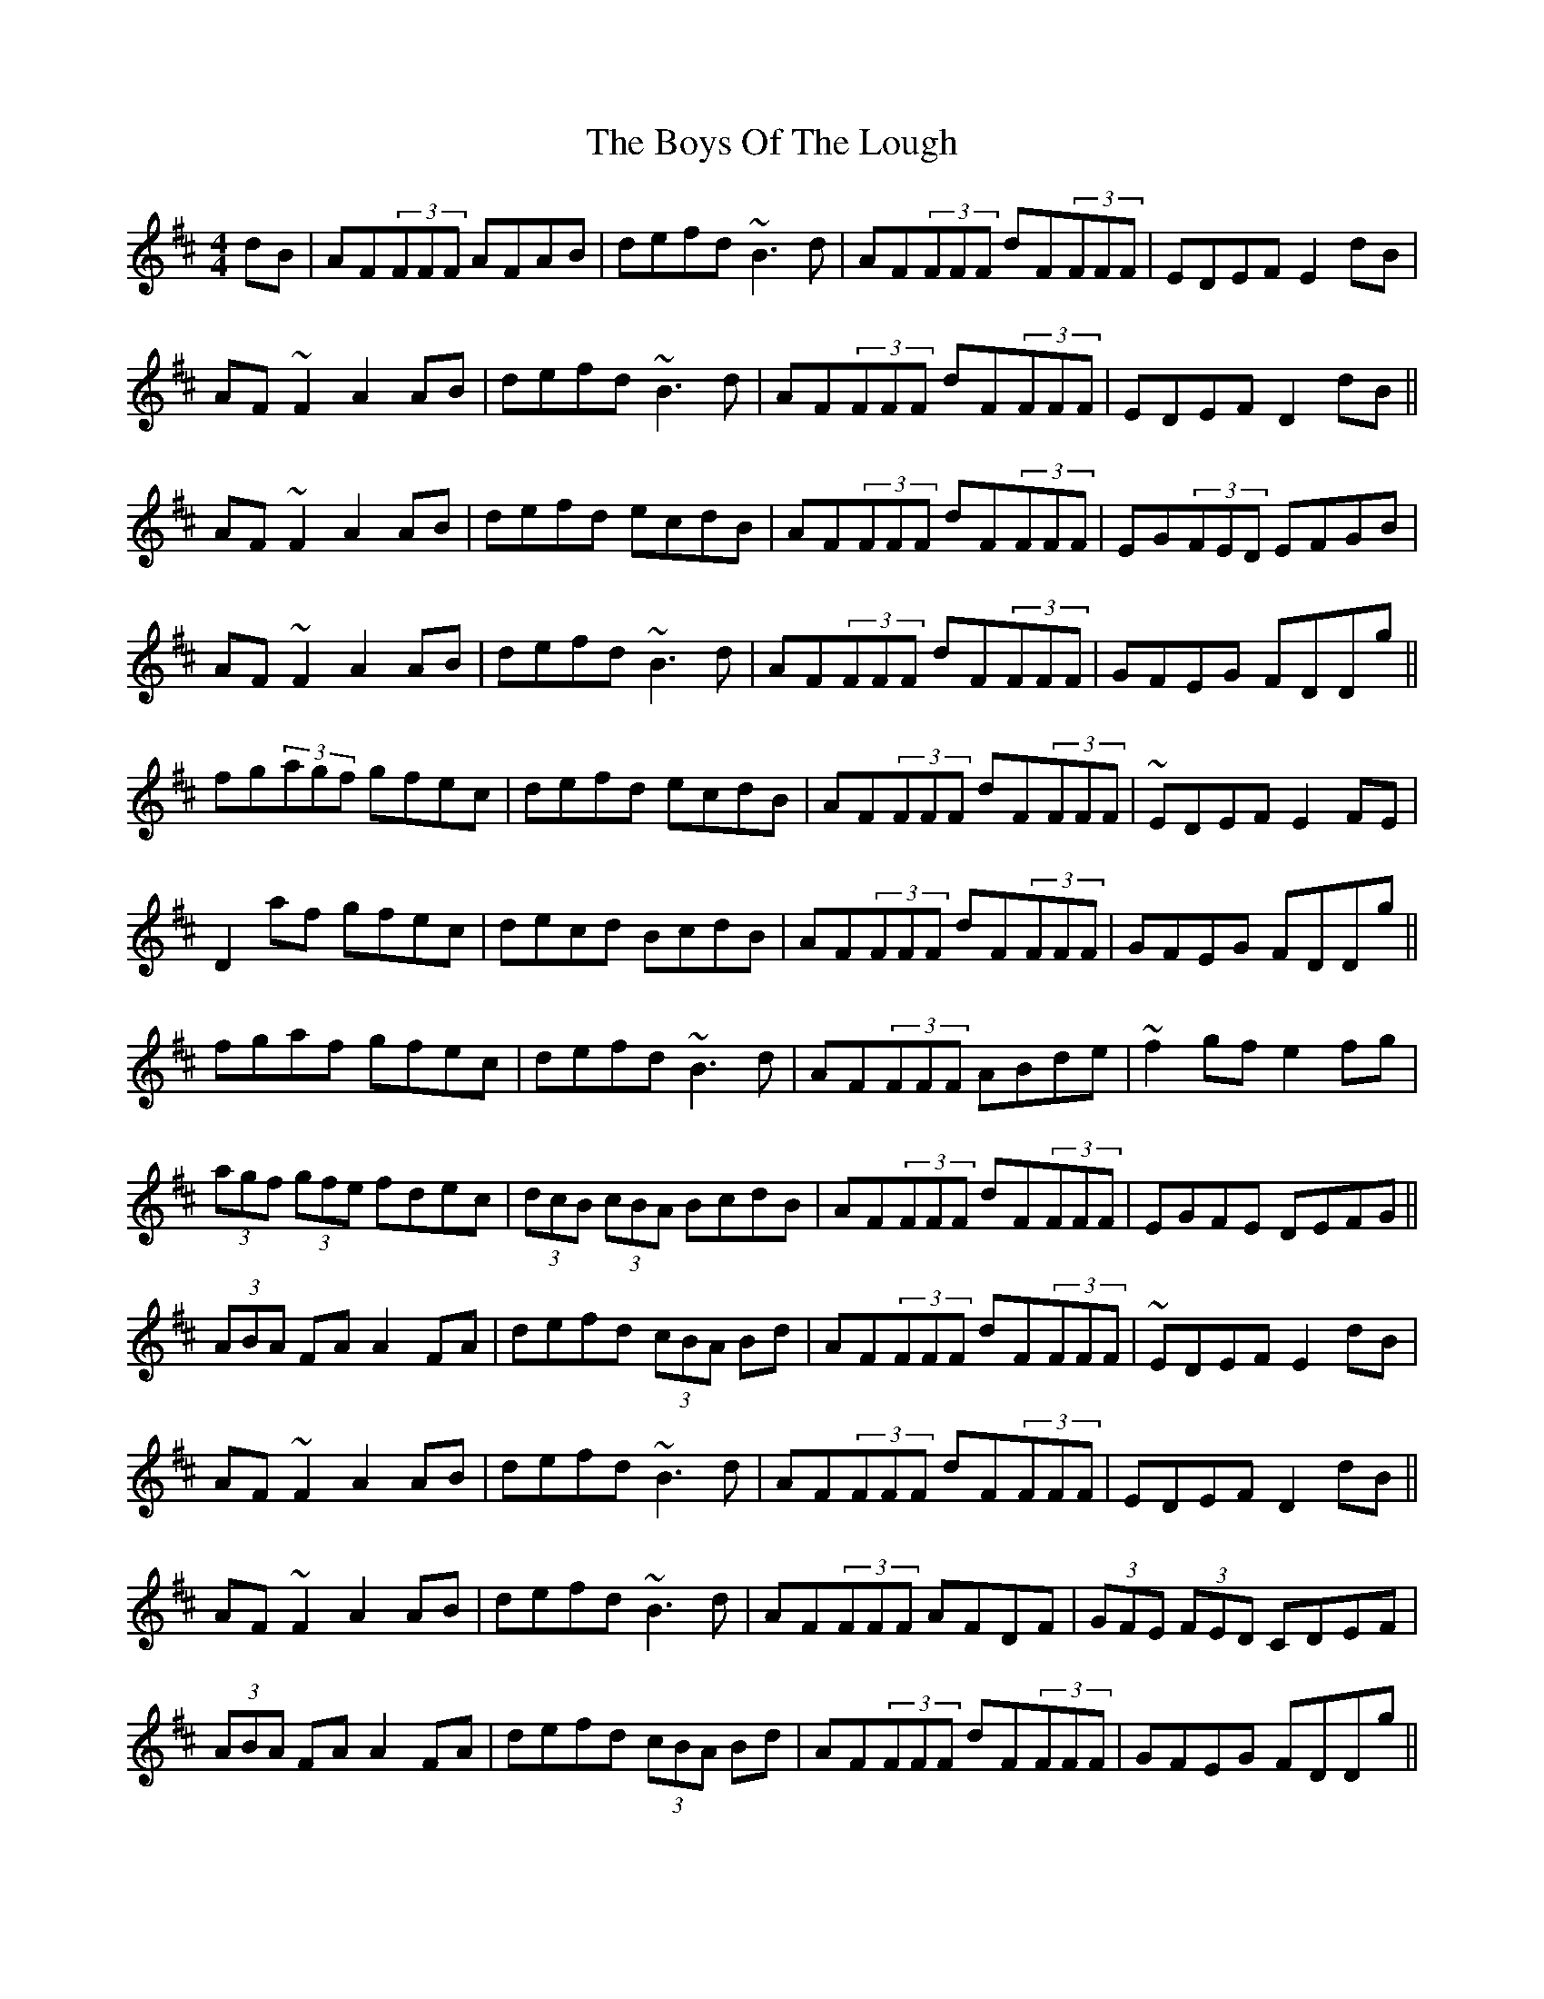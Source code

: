 X: 2
T: Boys Of The Lough, The
Z: fidicen
S: https://thesession.org/tunes/343#setting13134
R: reel
M: 4/4
L: 1/8
K: Dmaj
dB|AF(3FFF AFAB|defd ~B3d|AF(3FFF dF(3FFF|EDEF E2dB|AF~F2 A2AB|defd ~B3d|AF(3FFF dF(3FFF|EDEF D2dB||AF~F2 A2AB|defd ecdB|AF(3FFF dF(3FFF|EG(3FED EFGB|AF~F2 A2AB|defd ~B3d|AF(3FFF dF(3FFF|GFEG FDDg||fg(3agf gfec|defd ecdB|AF(3FFF dF(3FFF|~EDEF E2FE|D2af gfec|decd BcdB|AF(3FFF dF(3FFF|GFEG FDDg||fgaf gfec|defd ~B3d|AF(3FFF ABde|~f2gf e2fg|(3agf (3gfe fdec|(3dcB (3cBA BcdB|AF(3FFF dF(3FFF|EGFE DEFG||(3ABA FA A2FA|defd (3cBA Bd|AF(3FFF dF(3FFF|~EDEF E2dB|AF~F2 A2AB|defd ~B3d|AF(3FFF dF(3FFF|EDEF D2dB||AF~F2 A2AB|defd ~B3d|AF(3FFF AFDF|(3GFE (3FED CDEF|(3ABA FA A2FA|defd (3cBA Bd|AF(3FFF dF(3FFF|GFEG FDDg||fg(3agf gfec|dB~B2 GB~B2|AF(3FFF dF(3FFF|~EDEF E2FE|D2af gfec|(3dcB (3cBA BcdB|AF(3FFF dF(3FFF|GFEG FDDg||fg(3agf gfec|defd ecdB|AF(3FFF ABde|~f2gf e2fg|(3agf (3gfe fdec|(3dcB (3cBA BcdB|AF(3FFF dF(3FFF|EA,CE DEFA||(3ABA FA DAFA|(3ded cd B2dB|AF(3FFF AFDF|(3GFE (3FED CDEF|(3ABA FA DAFA|defd BdcB|AF(3FFF dF(3FFF|EA,CE D2dB||AF(3FFF AFAB|defd ~B3d|AF(3FFF dF(3FFF|AF(3FFF EFGB|AF~F2 A2AB|defd BABd|AF(3FFF dF(3FFF|GFEG FDDg||fgaf gfec|defd ~BABd|AF(3FFF dF(3FFF|(3GFE (3FED EGFE|D2af gfec|~d2 ~c2 ~BABd|AF(3FFF dF(3FFF|GFEG FDDg||fgaf gfec|defd ~B3d|AF(3FFF ABde|fdgf e2fg|(3agf (3gfe fdec|(3dcB (3cBA BcdB|AF(3FFF dF(3FFF|EDEF D2||
